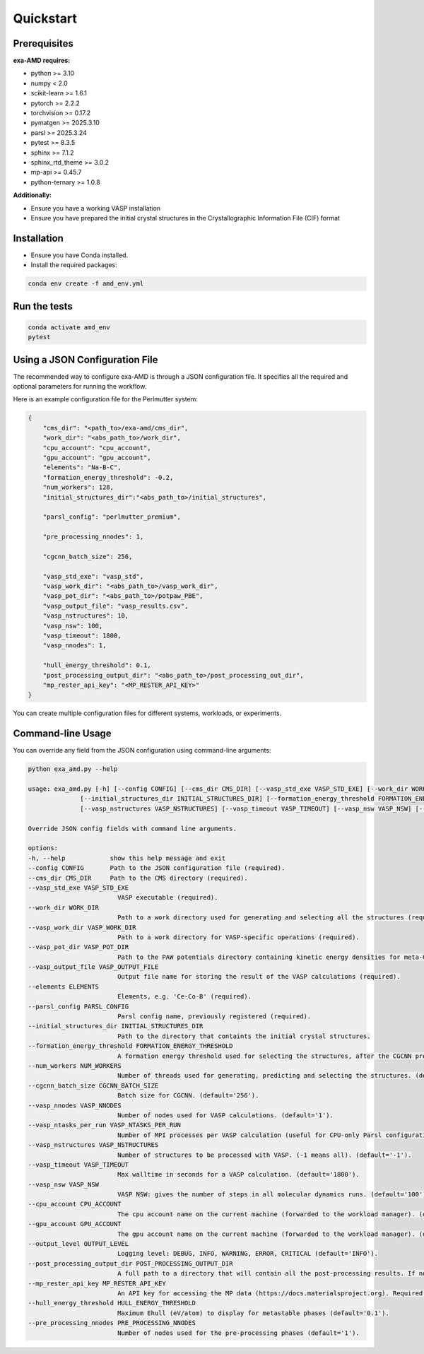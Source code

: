 Quickstart
==========

Prerequisites
-------------
**exa-AMD requires:**

- python >= 3.10
- numpy < 2.0
- scikit-learn >= 1.6.1
- pytorch >= 2.2.2
- torchvision >= 0.17.2
- pymatgen >= 2025.3.10
- parsl >= 2025.3.24
- pytest >= 8.3.5
- sphinx >= 7.1.2
- sphinx_rtd_theme >= 3.0.2
- mp-api >= 0.45.7
- python-ternary >= 1.0.8

**Additionally:**

- Ensure you have a working VASP installation
- Ensure you have prepared the initial crystal structures in the Crystallographic Information File (CIF) format

.. _installation:

Installation
------------
- Ensure you have Conda installed.
- Install the required packages:

.. code-block:: bash

    conda env create -f amd_env.yml


Run the tests
-------------

.. code-block:: bash

    conda activate amd_env
    pytest


Using a JSON Configuration File
-------------------------------

The recommended way to configure exa-AMD is through a JSON configuration file.
It specifies all the required and optional parameters for running the workflow.

Here is an example configuration file for the Perlmutter system:

.. code-block:: json

    {
        "cms_dir": "<path_to>/exa-amd/cms_dir",
        "work_dir": "<abs_path_to>/work_dir",
        "cpu_account": "cpu_account",
        "gpu_account": "gpu_account",
        "elements": "Na-B-C",
        "formation_energy_threshold": -0.2,
        "num_workers": 128,
        "initial_structures_dir":"<abs_path_to>/initial_structures",

        "parsl_config": "perlmutter_premium",

        "pre_processing_nnodes": 1,

        "cgcnn_batch_size": 256,

        "vasp_std_exe": "vasp_std",
        "vasp_work_dir": "<abs_path_to>/vasp_work_dir",
        "vasp_pot_dir": "<abs_path_to>/potpaw_PBE",
        "vasp_output_file": "vasp_results.csv",
        "vasp_nstructures": 10,
        "vasp_nsw": 100,
        "vasp_timeout": 1800,
        "vasp_nnodes": 1,

        "hull_energy_threshold": 0.1,
        "post_processing_output_dir": "<abs_path_to>/post_processing_out_dir",
        "mp_rester_api_key": "<MP_RESTER_API_KEY>"
    }

You can create multiple configuration files for different systems, workloads, or experiments.

Command-line Usage
------------------

You can override any field from the JSON configuration using command-line arguments:

.. code-block:: bash

    python exa_amd.py --help

    usage: exa_amd.py [-h] [--config CONFIG] [--cms_dir CMS_DIR] [--vasp_std_exe VASP_STD_EXE] [--work_dir WORK_DIR] [--vasp_work_dir VASP_WORK_DIR] [--vasp_pot_dir VASP_POT_DIR] [--vasp_output_file VASP_OUTPUT_FILE] [--elements ELEMENTS] [--parsl_config PARSL_CONFIG]
                  [--initial_structures_dir INITIAL_STRUCTURES_DIR] [--formation_energy_threshold FORMATION_ENERGY_THRESHOLD] [--num_workers NUM_WORKERS] [--cgcnn_batch_size CGCNN_BATCH_SIZE] [--vasp_nnodes VASP_NNODES] [--vasp_ntasks_per_run VASP_NTASKS_PER_RUN]
                  [--vasp_nstructures VASP_NSTRUCTURES] [--vasp_timeout VASP_TIMEOUT] [--vasp_nsw VASP_NSW] [--cpu_account CPU_ACCOUNT] [--gpu_account GPU_ACCOUNT] [--output_level OUTPUT_LEVEL]

    Override JSON config fields with command line arguments.

    options:
    -h, --help            show this help message and exit
    --config CONFIG       Path to the JSON configuration file (required).
    --cms_dir CMS_DIR     Path to the CMS directory (required).
    --vasp_std_exe VASP_STD_EXE
                            VASP executable (required).
    --work_dir WORK_DIR
                            Path to a work directory used for generating and selecting all the structures (required).
    --vasp_work_dir VASP_WORK_DIR
                            Path to a work directory for VASP-specific operations (required).
    --vasp_pot_dir VASP_POT_DIR
                            Path to the PAW potentials directory containing kinetic energy densities for meta-GGA calculations (required).
    --vasp_output_file VASP_OUTPUT_FILE
                            Output file name for storing the result of the VASP calculations (required).
    --elements ELEMENTS
                            Elements, e.g. 'Ce-Co-B' (required).
    --parsl_config PARSL_CONFIG
                            Parsl config name, previously registered (required).
    --initial_structures_dir INITIAL_STRUCTURES_DIR
                            Path to the directory that containts the initial crystal structures.
    --formation_energy_threshold FORMATION_ENERGY_THRESHOLD
                            A formation energy threshold used for selecting the structures, after the CGCNN prediction. (default='-0.2').
    --num_workers NUM_WORKERS
                            Number of threads used for generating, predicting and selecting the structures. (default='128').
    --cgcnn_batch_size CGCNN_BATCH_SIZE
                            Batch size for CGCNN. (default='256').
    --vasp_nnodes VASP_NNODES
                            Number of nodes used for VASP calculations. (default='1').
    --vasp_ntasks_per_run VASP_NTASKS_PER_RUN
                            Number of MPI processes per VASP calculation (useful for CPU-only Parsl configurations). (default='1').
    --vasp_nstructures VASP_NSTRUCTURES
                            Number of structures to be processed with VASP. (-1 means all). (default='-1').
    --vasp_timeout VASP_TIMEOUT
                            Max walltime in seconds for a VASP calculation. (default='1800').
    --vasp_nsw VASP_NSW
                            VASP NSW: gives the number of steps in all molecular dynamics runs. (default='100').
    --cpu_account CPU_ACCOUNT
                            The cpu account name on the current machine (forwarded to the workload manager). (default='').
    --gpu_account GPU_ACCOUNT
                            The gpu account name on the current machine (forwarded to the workload manager). (default='').
    --output_level OUTPUT_LEVEL
                            Logging level: DEBUG, INFO, WARNING, ERROR, CRITICAL (default='INFO').
    --post_processing_output_dir POST_PROCESSING_OUTPUT_DIR
                            A full path to a directory that will contain all the post-processing results. If not set, the post-processing step will be skipped. (default='').
    --mp_rester_api_key MP_RESTER_API_KEY
                            An API key for accessing the MP data (https://docs.materialsproject.org). Required if `post_processing_output_dir` is set. (default='').
    --hull_energy_threshold HULL_ENERGY_THRESHOLD
                            Maximum Ehull (eV/atom) to display for metastable phases (default='0.1').
    --pre_processing_nnodes PRE_PROCESSING_NNODES
                            Number of nodes used for the pre-processing phases (default='1').